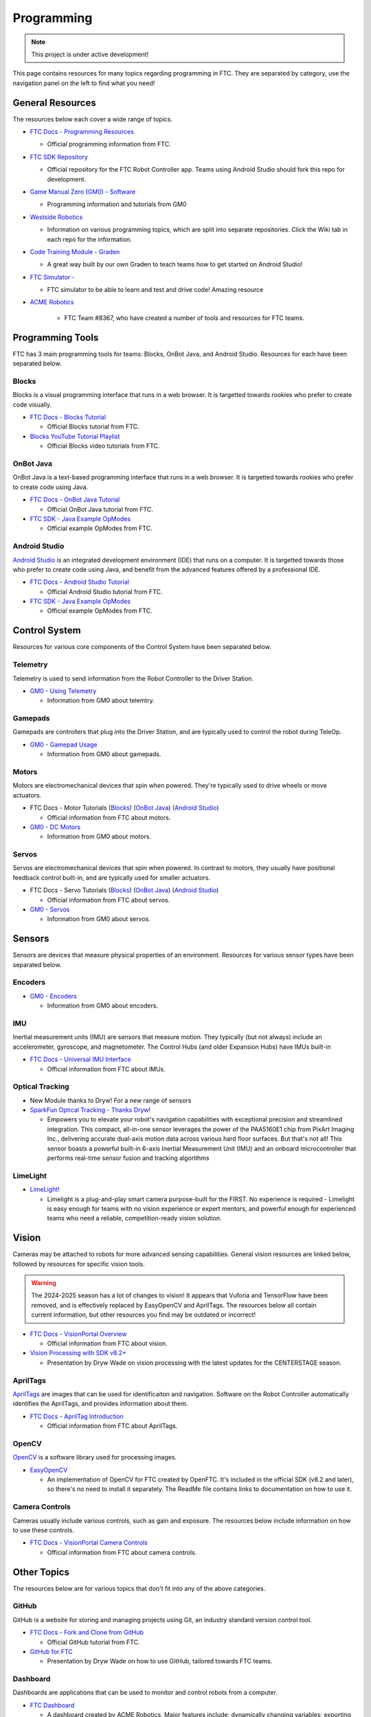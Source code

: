Programming
################################################################################

.. note::

   This project is under active development!

This page contains resources for many topics regarding programming in FTC. They are separated by category, use the navigation panel on the left to find what you need!

General Resources
********************************************************************************

The resources below each cover a wide range of topics.

* `FTC Docs - Programming Resources <https://ftc-docs.firstinspires.org/en/latest/programming_resources/index.html>`_

  * Official programming information from FTC.

* `FTC SDK Repository <https://github.com/FIRST-Tech-Challenge/FtcRobotController/>`_

  * Official repository for the FTC Robot Controller app. Teams using Android Studio should fork this repo for development.

* `Game Manual Zero (GM0) - Software <https://gm0.org/en/latest/docs/software/index.html>`_

  * Programming information and tutorials from GM0

* `Westside Robotics <https://github.com/WestsideRobotics?tab=repositories>`_

  * Information on various programming topics, which are split into separate repositories. Click the Wiki tab in each repo for the information.

* `Code Training Module - Graden <https://gramgra07.github.io/WHS-FTC-Code_Training_Module/>`_ 
  
  * A great way built by our own Graden to teach teams how to get started on Android Studio! 

* `FTC Simulator - <https://ftcsim.org/>`_ 

  * FTC simulator to be able to learn and test and drive code! Amazing resource 

* `ACME Robotics <https://github.com/acmerobotics>`_

   * FTC Team #8367, who have created a number of tools and resources for FTC teams.

.. * `OpenFTC <https://github.com/OpenFTC>`_

..   * A group who make tools and resources for FTC teams.

Programming Tools
********************************************************************************

FTC has 3 main programming tools for teams: Blocks, OnBot Java, and Android Studio. Resources for each have been separated below.

Blocks
================================================================================

Blocks is a visual programming interface that runs in a web browser. It is targetted towards rookies who prefer to create code visually.

* `FTC Docs - Blocks Tutorial <https://ftc-docs.firstinspires.org/en/latest/programming_resources/blocks/Blocks-Tutorial.html>`_

  * Official Blocks tutorial from FTC.

* `Blocks YouTube Tutorial Playlist  <https://www.youtube.com/playlist?list=PLEuGrYl8iBm4A4yrRcatGcK7q0od0LYov>`_

  * Official Blocks video tutorials from FTC.

OnBot Java
================================================================================

OnBot Java is a text-based programming interface that runs in a web browser.  It is targetted towards rookies who prefer to create code using Java.

* `FTC Docs - OnBot Java Tutorial <https://ftc-docs.firstinspires.org/en/latest/programming_resources/onbot_java/OnBot-Java-Tutorial.html>`_

  * Official OnBot Java tutorial from FTC.

* `FTC SDK - Java Example OpModes <https://github.com/FIRST-Tech-Challenge/FtcRobotController/tree/master/FtcRobotController/src/main/java/org/firstinspires/ftc/robotcontroller/external/samples>`_

  * Official example OpModes from FTC.

Android Studio
================================================================================

`Android Studio <https://developer.android.com/studio>`_ is an integrated development environment (IDE) that runs on a computer. It is targetted towards those who prefer to create code using Java, and benefit from the advanced features offered by a professional IDE.

* `FTC Docs - Android Studio Tutorial <https://ftc-docs.firstinspires.org/en/latest/programming_resources/android_studio_java/Android-Studio-Tutorial.html>`_

  * Official Android Studio tutorial from FTC.

* `FTC SDK - Java Example OpModes <https://github.com/FIRST-Tech-Challenge/FtcRobotController/tree/master/FtcRobotController/src/main/java/org/firstinspires/ftc/robotcontroller/external/samples>`_

  * Official example OpModes from FTC.

Control System
********************************************************************************

Resources for various core components of the Control System have been separated below.

Telemetry
================================================================================

Telemetry is used to send information from the Robot Controller to the Driver Station.

* `GM0 - Using Telemetry <https://gm0.org/en/latest/docs/software/tutorials/using-telemetry.html>`_

  * Information from GM0 about telemtry.

Gamepads
================================================================================

Gamepads are controllers that plug into the Driver Station, and are typically used to control the robot during TeleOp.

* `GM0 - Gamepad Usage <https://gm0.org/en/latest/docs/software/tutorials/gamepad.html>`_

  * Information from GM0 about gamepads.

Motors
================================================================================

Motors are electromechanical devices that spin when powered. They're typically used to drive wheels or move actuators.

* FTC Docs - Motor Tutorials (`Blocks <https://ftc-docs.firstinspires.org/en/latest/programming_resources/tutorial_specific/blocks/creating_op_modes/Writing-an-Op-Mode-with-FTC-Blocks.html#controlling-a-dc-motor>`_) (`OnBot Java <https://ftc-docs.firstinspires.org/en/latest/programming_resources/tutorial_specific/onbot_java/creating_op_modes/Creating-and-Running-an-Op-Mode-%28OnBot-Java%29.html#modifying-your-op-mode-to-control-a-motor>`_) (`Android Studio <https://ftc-docs.firstinspires.org/en/latest/programming_resources/tutorial_specific/android_studio/creating_op_modes/Creating-and-Running-an-Op-Mode-%28Android-Studio%29.html#modifying-your-op-mode-to-control-a-motor>`_)

  * Official information from FTC about motors.

* `GM0 - DC Motors <https://gm0.org/en/latest/docs/software/getting-started/common-hardware-components.html#dc-motor>`_

  * Information from GM0 about motors.

Servos
================================================================================

Servos are electromechanical devices that spin when powered. In contrast to motors, they usually have positional feedback control built-in, and are typically used for smaller actuators.

* FTC Docs - Servo Tutorials (`Blocks <https://ftc-docs.firstinspires.org/en/latest/programming_resources/tutorial_specific/blocks/controlling_a_servo/Controlling-a-Servo-%28Blocks%29.html>`_) (`OnBot Java <https://ftc-docs.firstinspires.org/en/latest/programming_resources/tutorial_specific/onbot_java/controlling_a_servo/Controlling-a-Servo-%28OnBot-Java%29.html>`_) (`Android Studio <https://ftc-docs.firstinspires.org/en/latest/programming_resources/tutorial_specific/android_studio/controlling_a_servo/Controlling-a-Servo-%28Android-Studio%29.html>`_)

  * Official information from FTC about servos.

* `GM0 - Servos <https://gm0.org/en/latest/docs/software/getting-started/common-hardware-components.html#servo>`_

  * Information from GM0 about servos.

Sensors
********************************************************************************

Sensors are devices that measure physical properties of an environment. Resources for various sensor types have been separated below.

Encoders
================================================================================

* `GM0 - Encoders <https://gm0.org/en/latest/docs/software/getting-started/common-hardware-components.html#encoders>`_

  * Information from GM0 about encoders.

IMU
================================================================================

Inertial measurement units (IMU) are sensors that measure motion. They typically (but not always) include an accelerometer, gyroscope, and magnetometer. The Control Hubs (and older Expansion Hubs) have IMUs built-in

* `FTC Docs - Universal IMU Interface <https://ftc-docs.firstinspires.org/en/latest/programming_resources/imu/imu.html>`_

  * Official information from FTC about IMUs.

Optical Tracking
================================================================================
* New Module thanks to Dryw! For a new range of sensors

* `SparkFun Optical Tracking - Thanks Dryw! <https://www.sparkfun.com/products/24904/>`_

  * Empowers you to elevate your robot's navigation capabilities with exceptional precision and streamlined integration. This compact, all-in-one sensor leverages the power of the PAA5160E1 chip from PixArt Imaging Inc., delivering accurate dual-axis motion data across various hard floor surfaces. But that's not all! This sensor boasts a powerful built-in 6-axis Inertial Measurement Unit (IMU) and an onboard microcontroller that performs real-time sensor fusion and tracking algorithms

LimeLight
================================================================================

* `LimeLight! <https://limelightvision.io/>`_
  
  * Limelight is a plug-and-play smart camera purpose-built for the FIRST. No experience is required - Limelight is easy enough for teams with no vision experience or expert mentors, and powerful enough for experienced teams who need a reliable, competition-ready vision solution.

.. TODO - Find resources for these
.. Touch Sensors and Switches
.. ================================================================================

.. Touch sensors and switches are sensors that simply close a circuit when pressed.

.. Light and Color Sensors
.. ================================================================================

.. Light sensors measure the amount of light hitting them. Color sensors include mulitple light sensors that separate the light by color.

Vision
********************************************************************************

Cameras may be attached to robots for more advanced sensing capabilities. General vision resources are linked below, followed by resources for specific vision  tools.

.. warning:: 
  The 2024-2025 season has a lot of changes to vision! It appears that Vuforia and TensorFlow have been removed, and is effectively replaced by EasyOpenCV and AprilTags. The resources below all contain current information, but other resources you find may be outdated or incorrect!

* `FTC Docs - VisionPortal Overview <https://ftc-docs.firstinspires.org/en/latest/apriltag/vision_portal/visionportal_overview/visionportal-overview.html>`_

  * Official information from FTC about vision.

* `Vision Processing with SDK v8.2+ <https://docs.google.com/presentation/d/1KKlYTDN4WyL9vDXlfunLhxbBkZV-hXTvc2ahiO8EnWc/edit?usp=sharing>`_

  * Presentation by Dryw Wade on vision processing with the latest updates for the CENTERSTAGE season.

.. TODO - Add back once updated with latest vision updates: https://github.com/gamemanual0/gm0/issues/370
.. * `Game Manual Zero <https://gm0.org/en/latest/docs/software/tutorials/vision.html>`_

AprilTags
================================================================================

`AprilTags <https://april.eecs.umich.edu/software/apriltag>`_ are images that can be used for identificaiton and navigation. Software on the Robot Controller automatically identifies the AprilTags, and provides information about them.

* `FTC Docs - AprilTag Introduction <https://ftc-docs.firstinspires.org/en/latest/apriltag/vision_portal/apriltag_intro/apriltag-intro.html>`_

  * Official information from FTC about AprilTags.

OpenCV
================================================================================

`OpenCV <https://opencv.org/>`_ is a software library used for processing images.

* `EasyOpenCV <https://github.com/OpenFTC/EasyOpenCV>`_

  * An implementation of OpenCV for FTC created by OpenFTC. It's included in the official SDK (v8.2 and later), so there's no need to install it separately. The ReadMe file contains links to documentation on how to use it.

.. TODO - check whether this is still relevant
.. * `SkyStone Guide <https://gist.github.com/oakrc/12a7b5223df0cb55d7c1288ce96a6ab7>`_

Camera Controls
================================================================================

Cameras usually include various controls, such as gain and exposure. The resources below include information on how to use these controls.

* `FTC Docs - VisionPortal Camera Controls <https://ftc-docs.firstinspires.org/en/latest/apriltag/vision_portal/visionportal_camera_controls/visionportal-camera-controls.html>`_

  * Official information from FTC about camera controls.

.. TODO - check whether this is still relevant
.. * `Westside Robotics <https://github.com/WestsideRobotics/FTC-Webcam/wiki>`_

Other Topics
********************************************************************************

The resources below are for various topics that don't fit into any of the above categories.

GitHub
================================================================================

GitHub is a website for storing and managing projects using Git, an industry standard version control tool.

* `FTC Docs - Fork and Clone from GitHub <https://ftc-docs.firstinspires.org/en/latest/programming_resources/tutorial_specific/android_studio/fork_and_clone_github_repository/Fork-and-Clone-From-GitHub.html>`_

  * Official GitHub tutorial from FTC.

* `GitHub for FTC <https://docs.google.com/presentation/d/11RdAygfw98YmKc6gS-EA5yM0k_ny_Q1GNnq1rbWOgJo/edit?usp=sharing>`_

  * Presentation by Dryw Wade on how to use GitHub, tailored towards FTC teams.

Dashboard
================================================================================

Dashboards are applications that can be used to monitor and control robots from a computer.

* `FTC Dashboard <https://acmerobotics.github.io/ftc-dashboard/>`_

  * A dashboard created by ACME Robotics. Major features include: dynamically changing variables; exporting telemetry to CSV files; plotting telemtry values on graphs; plotting robot location on field graphics; camera streaming; limited OpMode controls and gamepad support.

Odometry, Control Theory, and Motion Planning
================================================================================

`Odometry <https://en.wikipedia.org/wiki/Odometry>`_ is using sensor data to estimate the location of a robot. `Control theory <https://en.wikipedia.org/wiki/Control_theory>`_ is using motors and other actuators to control the location of a robot. `Motion planning <https://en.wikipedia.org/wiki/Motion_planning>`_ is generating a path for a robot to follow. These 3 concepts are often used together to navigate a robot through the field.

* `Game Manual Zero - Odometry <https://gm0.org/en/latest/docs/software/concepts/odometry.html>`_

  * Information from GM0 about odometry.

* `Game Manual Zero - Control Loops <https://gm0.org/en/latest/docs/software/concepts/control-loops.html>`_

  * Information from GM0 about control theory.

* `CTRL ALT FTC <https://www.ctrlaltftc.com/>`_

  * Information from CTRL ALT FTC about control theory.

* `Controls Engineering in FRC <https://file.tavsys.net/control/controls-engineering-in-frc.pdf>`_

  * A control theory textbook written by Tyler Veness. "Graduate-level control theory for high schoolers". The title says FRC, but it's still very relevant for FTC.

* `Road Runner <https://learnroadrunner.com/>`_

  * A software library created by ACME Robotics for FTC teams that implements odometry, control theory, and motion planning all in one package. It is typically used for navigation around the field during autonomous.

Power Monitoring
********************************************************************************

The Rev Control/Expansion Hubs contains several power monitoring features, such as battery voltage and current consumption. The resources below provide information on how to use these features.

* `Westside Robotics - Power Monitoring <https://github.com/WestsideRobotics/FTC-Power-Monitoring/wiki>`_

  * Information from Westside Robotics about power monitoring with the Rev Control/Expansion Hubs.
